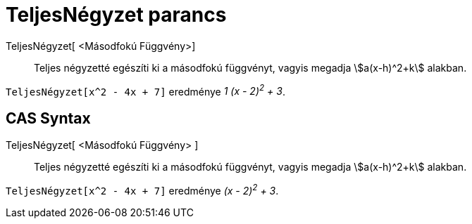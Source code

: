 = TeljesNégyzet parancs
:page-en: commands/CompleteSquare
ifdef::env-github[:imagesdir: /hu/modules/ROOT/assets/images]

TeljesNégyzet[ <Másodfokú Függvény>]::
  Teljes négyzetté egészíti ki a másodfokú függvényt, vagyis megadja stem:[a(x-h)^2+k] alakban.

[EXAMPLE]
====

`++TeljesNégyzet[x^2 - 4x + 7]++` eredménye _1 (x - 2)^2^ + 3_.

====

== CAS Syntax

TeljesNégyzet[ <Másodfokú Függvény> ]::
  Teljes négyzetté egészíti ki a másodfokú függvényt, vagyis megadja stem:[a(x-h)^2+k] alakban.

[EXAMPLE]
====

`++TeljesNégyzet[x^2 - 4x + 7]++` eredménye _(x - 2)^2^ + 3_.

====
